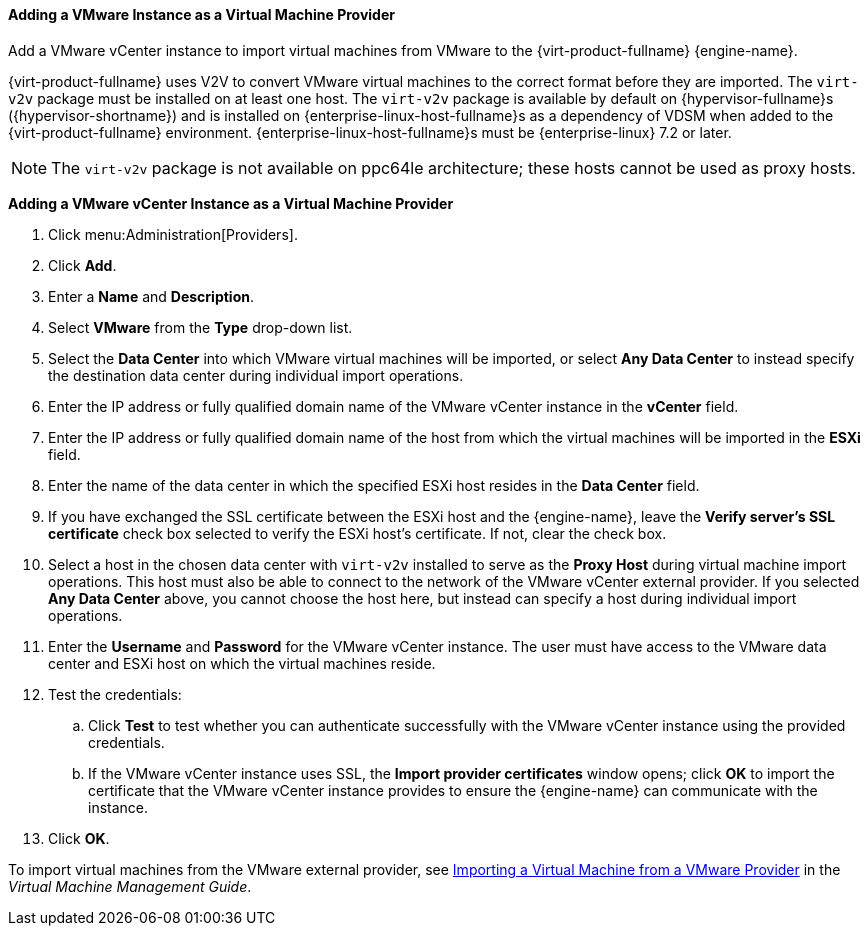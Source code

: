 [[Adding_a_VMware_Instance_as_a_Virtual_Machine_Provider]]
==== Adding a VMware Instance as a Virtual Machine Provider

Add a VMware vCenter instance to import virtual machines from VMware to the {virt-product-fullname} {engine-name}.

{virt-product-fullname} uses V2V to convert VMware virtual machines to the correct format before they are imported. The `virt-v2v` package must be installed on at least one host. The `virt-v2v` package is available by default on {hypervisor-fullname}s ({hypervisor-shortname}) and is installed on {enterprise-linux-host-fullname}s as a dependency of VDSM when added to the {virt-product-fullname} environment. {enterprise-linux-host-fullname}s must be {enterprise-linux} 7.2 or later.

[NOTE]
====
The `virt-v2v` package is not available on ppc64le architecture; these hosts cannot be used as proxy hosts.
====

*Adding a VMware vCenter Instance as a Virtual Machine Provider*

. Click menu:Administration[Providers].
. Click *Add*.
. Enter a *Name* and *Description*.
. Select *VMware* from the *Type* drop-down list.
. Select the *Data Center* into which VMware virtual machines will be imported, or select *Any Data Center* to instead specify the destination data center during individual import operations.
. Enter the IP address or fully qualified domain name of the VMware vCenter instance in the *vCenter* field.
. Enter the IP address or fully qualified domain name of the host from which the virtual machines will be imported in the *ESXi* field.
. Enter the name of the data center in which the specified ESXi host resides in the *Data Center* field.
. If you have exchanged the SSL certificate between the ESXi host and the {engine-name}, leave the *Verify server's SSL certificate* check box selected to verify the ESXi host's certificate. If not, clear the check box.
. Select a host in the chosen data center with `virt-v2v` installed to serve as the *Proxy Host* during virtual machine import operations. This host must also be able to connect to the network of the VMware vCenter external provider. If you selected *Any Data Center* above, you cannot choose the host here, but instead can specify a host during individual import operations.
. Enter the *Username* and *Password* for the VMware vCenter instance. The user must have access to the VMware data center and ESXi host on which the virtual machines reside.
. Test the credentials:
.. Click *Test* to test whether you can authenticate successfully with the VMware vCenter instance using the provided credentials.
.. If the VMware vCenter instance uses SSL, the *Import provider certificates* window opens; click *OK* to import the certificate that the VMware vCenter instance provides to ensure the {engine-name} can communicate with the instance.
. Click *OK*.

To import virtual machines from the VMware external provider, see link:{URL_virt_product_docs}vmm-guide/Virtual_Machine_Management_Guide.html#Importing_a_Virtual_Machine_from_a_VMware_Provider[Importing a Virtual Machine from a VMware Provider] in the _Virtual Machine Management Guide_.

